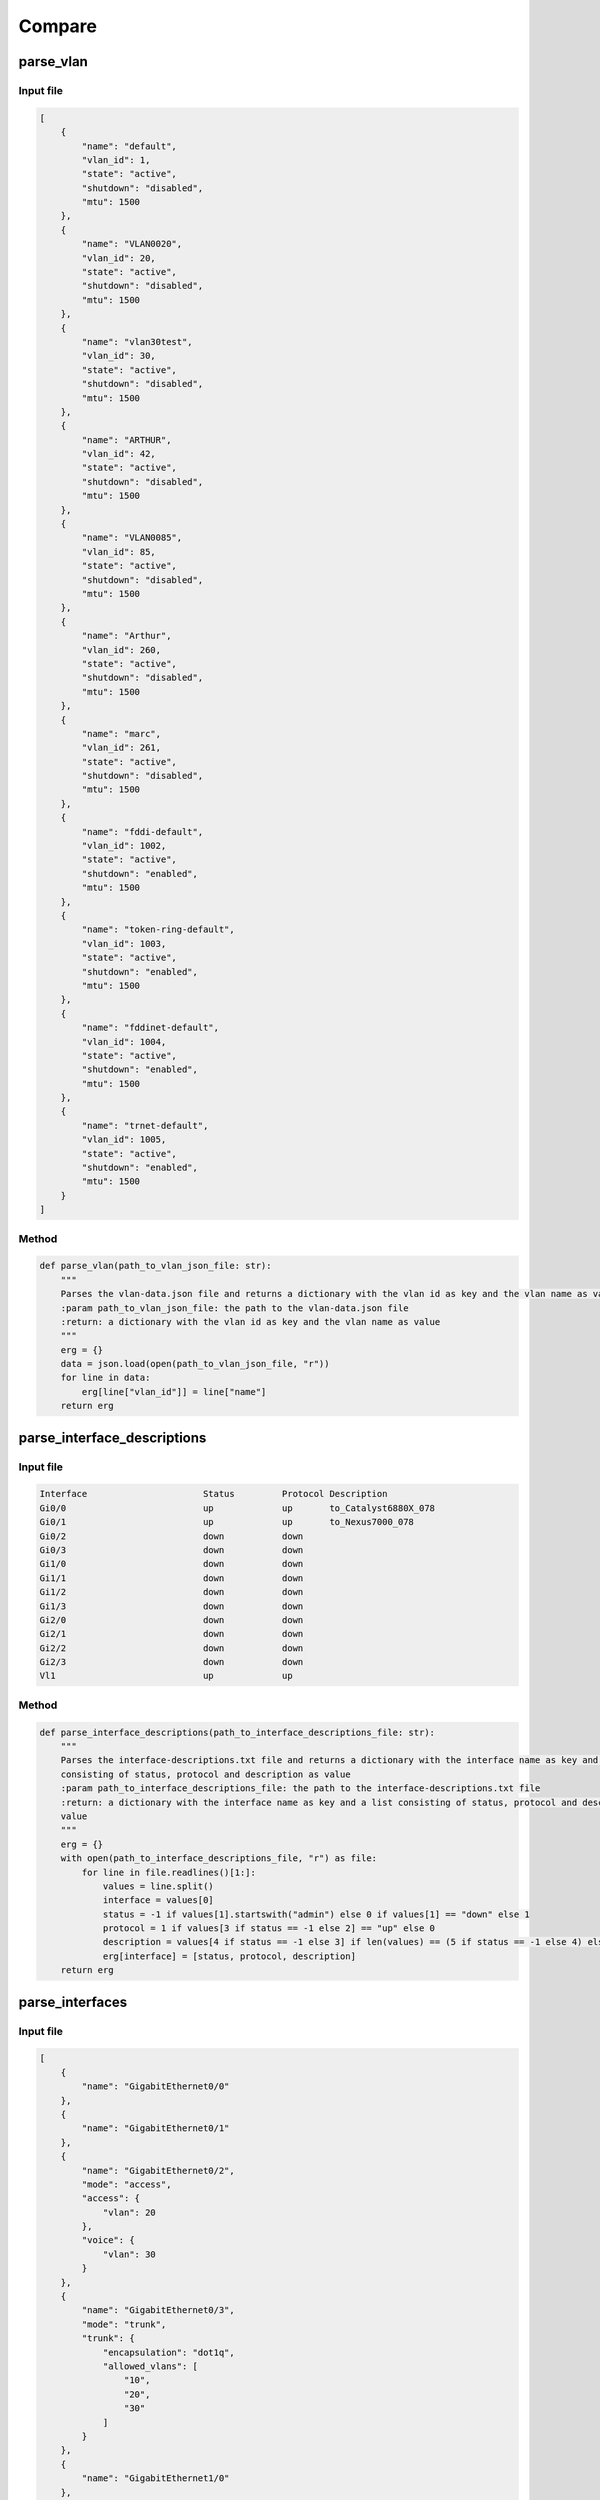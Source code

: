 Compare
=====

.. _compare:

parse_vlan
`````````````````````````````

Input file
^^^^^^^^^^^^^^^^^^^^^^^^^^^^^^^^^^^^^^^^^^^^^^^^^^^^^^^^^^^^

.. code-block:: json

    [
        {
            "name": "default",
            "vlan_id": 1,
            "state": "active",
            "shutdown": "disabled",
            "mtu": 1500
        },
        {
            "name": "VLAN0020",
            "vlan_id": 20,
            "state": "active",
            "shutdown": "disabled",
            "mtu": 1500
        },
        {
            "name": "vlan30test",
            "vlan_id": 30,
            "state": "active",
            "shutdown": "disabled",
            "mtu": 1500
        },
        {
            "name": "ARTHUR",
            "vlan_id": 42,
            "state": "active",
            "shutdown": "disabled",
            "mtu": 1500
        },
        {
            "name": "VLAN0085",
            "vlan_id": 85,
            "state": "active",
            "shutdown": "disabled",
            "mtu": 1500
        },
        {
            "name": "Arthur",
            "vlan_id": 260,
            "state": "active",
            "shutdown": "disabled",
            "mtu": 1500
        },
        {
            "name": "marc",
            "vlan_id": 261,
            "state": "active",
            "shutdown": "disabled",
            "mtu": 1500
        },
        {
            "name": "fddi-default",
            "vlan_id": 1002,
            "state": "active",
            "shutdown": "enabled",
            "mtu": 1500
        },
        {
            "name": "token-ring-default",
            "vlan_id": 1003,
            "state": "active",
            "shutdown": "enabled",
            "mtu": 1500
        },
        {
            "name": "fddinet-default",
            "vlan_id": 1004,
            "state": "active",
            "shutdown": "enabled",
            "mtu": 1500
        },
        {
            "name": "trnet-default",
            "vlan_id": 1005,
            "state": "active",
            "shutdown": "enabled",
            "mtu": 1500
        }
    ]

Method
^^^^^^^^^^^^^^^^^^^^^^^^^^^^^^^^^^^^^^^^^^^^^^^^^^^^^^^^^^^^

.. code-block:: python

    def parse_vlan(path_to_vlan_json_file: str):
        """
        Parses the vlan-data.json file and returns a dictionary with the vlan id as key and the vlan name as value
        :param path_to_vlan_json_file: the path to the vlan-data.json file
        :return: a dictionary with the vlan id as key and the vlan name as value
        """
        erg = {}
        data = json.load(open(path_to_vlan_json_file, "r"))
        for line in data:
            erg[line["vlan_id"]] = line["name"]
        return erg


parse_interface_descriptions
`````````````````````````````

Input file
^^^^^^^^^^^^^^^^^^^^^^^^^^^^^^^^^^^^^^^^^^^^^^^^^^^^^^^^^^^^

.. code-block:: text

    Interface                      Status         Protocol Description
    Gi0/0                          up             up       to_Catalyst6880X_078
    Gi0/1                          up             up       to_Nexus7000_078
    Gi0/2                          down           down
    Gi0/3                          down           down
    Gi1/0                          down           down
    Gi1/1                          down           down
    Gi1/2                          down           down
    Gi1/3                          down           down
    Gi2/0                          down           down
    Gi2/1                          down           down
    Gi2/2                          down           down
    Gi2/3                          down           down
    Vl1                            up             up


Method
^^^^^^^^^^^^^^^^^^^^^^^^^^^^^^^^^^^^^^^^^^^^^^^^^^^^^^^^^^^^

.. code-block:: python

    def parse_interface_descriptions(path_to_interface_descriptions_file: str):
        """
        Parses the interface-descriptions.txt file and returns a dictionary with the interface name as key and a list
        consisting of status, protocol and description as value
        :param path_to_interface_descriptions_file: the path to the interface-descriptions.txt file
        :return: a dictionary with the interface name as key and a list consisting of status, protocol and description as
        value
        """
        erg = {}
        with open(path_to_interface_descriptions_file, "r") as file:
            for line in file.readlines()[1:]:
                values = line.split()
                interface = values[0]
                status = -1 if values[1].startswith("admin") else 0 if values[1] == "down" else 1
                protocol = 1 if values[3 if status == -1 else 2] == "up" else 0
                description = values[4 if status == -1 else 3] if len(values) == (5 if status == -1 else 4) else None
                erg[interface] = [status, protocol, description]
        return erg


parse_interfaces
`````````````````````````````

Input file
^^^^^^^^^^^^^^^^^^^^^^^^^^^^^^^^^^^^^^^^^^^^^^^^^^^^^^^^^^^^

.. code-block:: json

    [
        {
            "name": "GigabitEthernet0/0"
        },
        {
            "name": "GigabitEthernet0/1"
        },
        {
            "name": "GigabitEthernet0/2",
            "mode": "access",
            "access": {
                "vlan": 20
            },
            "voice": {
                "vlan": 30
            }
        },
        {
            "name": "GigabitEthernet0/3",
            "mode": "trunk",
            "trunk": {
                "encapsulation": "dot1q",
                "allowed_vlans": [
                    "10",
                    "20",
                    "30"
                ]
            }
        },
        {
            "name": "GigabitEthernet1/0"
        },
        {
            "name": "GigabitEthernet1/1"
        },
        {
            "name": "GigabitEthernet1/2"
        },
        {
            "name": "GigabitEthernet1/3"
        },
        {
            "name": "GigabitEthernet2/0"
        },
        {
            "name": "GigabitEthernet2/1"
        },
        {
            "name": "GigabitEthernet2/2"
        },
        {
            "name": "GigabitEthernet2/3"
        },
        {
            "name": "GigabitEthernet3/0"
        },
        {
            "name": "GigabitEthernet3/1"
        },
        {
            "name": "GigabitEthernet3/2"
        },
        {
            "name": "GigabitEthernet3/3"
        }
    ]

Method
^^^^^^^^^^^^^^^^^^^^^^^^^^^^^^^^^^^^^^^^^^^^^^^^^^^^^^^^^^^^

.. code-block:: python

    def parse_interfaces(path_to_l2_interface_file: str):
        """
        Parses the l2-interface.txt file and returns a dictionary with the interface name as key and a list consisting of
        access vlan, voice vlan and allowed trunk vlans
        :param path_to_l2_interface_file: the path to the l2-interface.txt file
        :return: a dictionary with the interface name as key and a list consisting of access vlan, voice vlan and allowed
        trunk vlans
        """
        erg = {}
        data = json.load(open(path_to_l2_interface_file, "r"))
        for line in data:
            name = line["name"][:2] + line["name"][-3:]
            access = line["access"]["vlan"] if "access" in line else None
            voice = line["voice"]["vlan"] if "voice" in line else None
            trunk = line["trunk"]["allowed_vlans"] if "trunk" in line else []
            trunk.sort()
            erg[name] = [access, voice, trunk]
        return erg


parse_port_security
`````````````````````````````

Input file
^^^^^^^^^^^^^^^^^^^^^^^^^^^^^^^^^^^^^^^^^^^^^^^^^^^^^^^^^^^^

.. code-block:: text

                   Secure Mac Address Table
    -----------------------------------------------------------------------------
    Vlan    Mac Address       Type                          Ports   Remaining Age
                                                                       (mins)
    ----    -----------       ----                          -----   -------------
      10    cafe.cafe.cafe    SecureConfigured              Gi0/2        -
      20    1234.5678.9abc    SecureConfigured              Gi0/3        -
    -----------------------------------------------------------------------------
    Total Addresses in System (excluding one mac per port)     : 0
    Max Addresses limit in System (excluding one mac per port) : 4096

Method
^^^^^^^^^^^^^^^^^^^^^^^^^^^^^^^^^^^^^^^^^^^^^^^^^^^^^^^^^^^^

.. code-block:: python

    def parse_port_security(path_to_port_security_file: str):
        """
        Parses the port-security.txt file and returns a dictionary with the interface name as key and a list consisting of
        access vlan and the allowed mac address
        :param path_to_port_security_file: the path to the port-security.txt file
        :return: a dictionary with the interface name as key and a list consisting of access vlan and the allowed mac
        """
        erg = {}
        with open(path_to_port_security_file, "r") as file:
            for line in file.readlines()[5:-3]:
                values = line.split()
                vlan = values[0]
                mac_address = values[1]
                ports = values[3]
                erg[ports] = [vlan, mac_address]
        return erg
        

parse_cdp
`````````````````````````````

Input file
^^^^^^^^^^^^^^^^^^^^^^^^^^^^^^^^^^^^^^^^^^^^^^^^^^^^^^^^^^^^

.. code-block:: text

    Capability Codes: R - Router, T - Trans Bridge, B - Source Route Bridge
                      S - Switch, H - Host, I - IGMP, r - Repeater, P - Phone,
                      D - Remote, C - CVTA, M - Two-port Mac Relay

    Device ID        Local Intrfce     Holdtme    Capability  Platform  Port ID
    SW1.test.com     Gig 0/1           170             R S I            Gig 0/1

    Total cdp entries displayed : 1


Method
^^^^^^^^^^^^^^^^^^^^^^^^^^^^^^^^^^^^^^^^^^^^^^^^^^^^^^^^^^^^

.. code-block:: python

    def parse_cdp(path_to_cdp_file: str):
        """
        Parses the cdp.txt file and returns a dictionary with the local interface name as key and a tuple consisting of
        the cdp neighbor and the remote interface name
        :param path_to_cdp_file: the path to the cdp.txt file
        :return: a dictionary with the local interface name as key and a list consisting of the cdp neighbor and the
        remote interface name
        """
        erg = {}
        with open(path_to_cdp_file, "r") as file:
            for line in file.readlines()[5:-2]:
                arr = line.split("  ")
                neighbor = arr[0]
                local_interface = arr[7][:2] + arr[7][-3:]
                remote_interface = arr[-1].strip()[:2] + arr[-1].strip()[-3:]
                erg[local_interface] = [neighbor, remote_interface]
        return erg